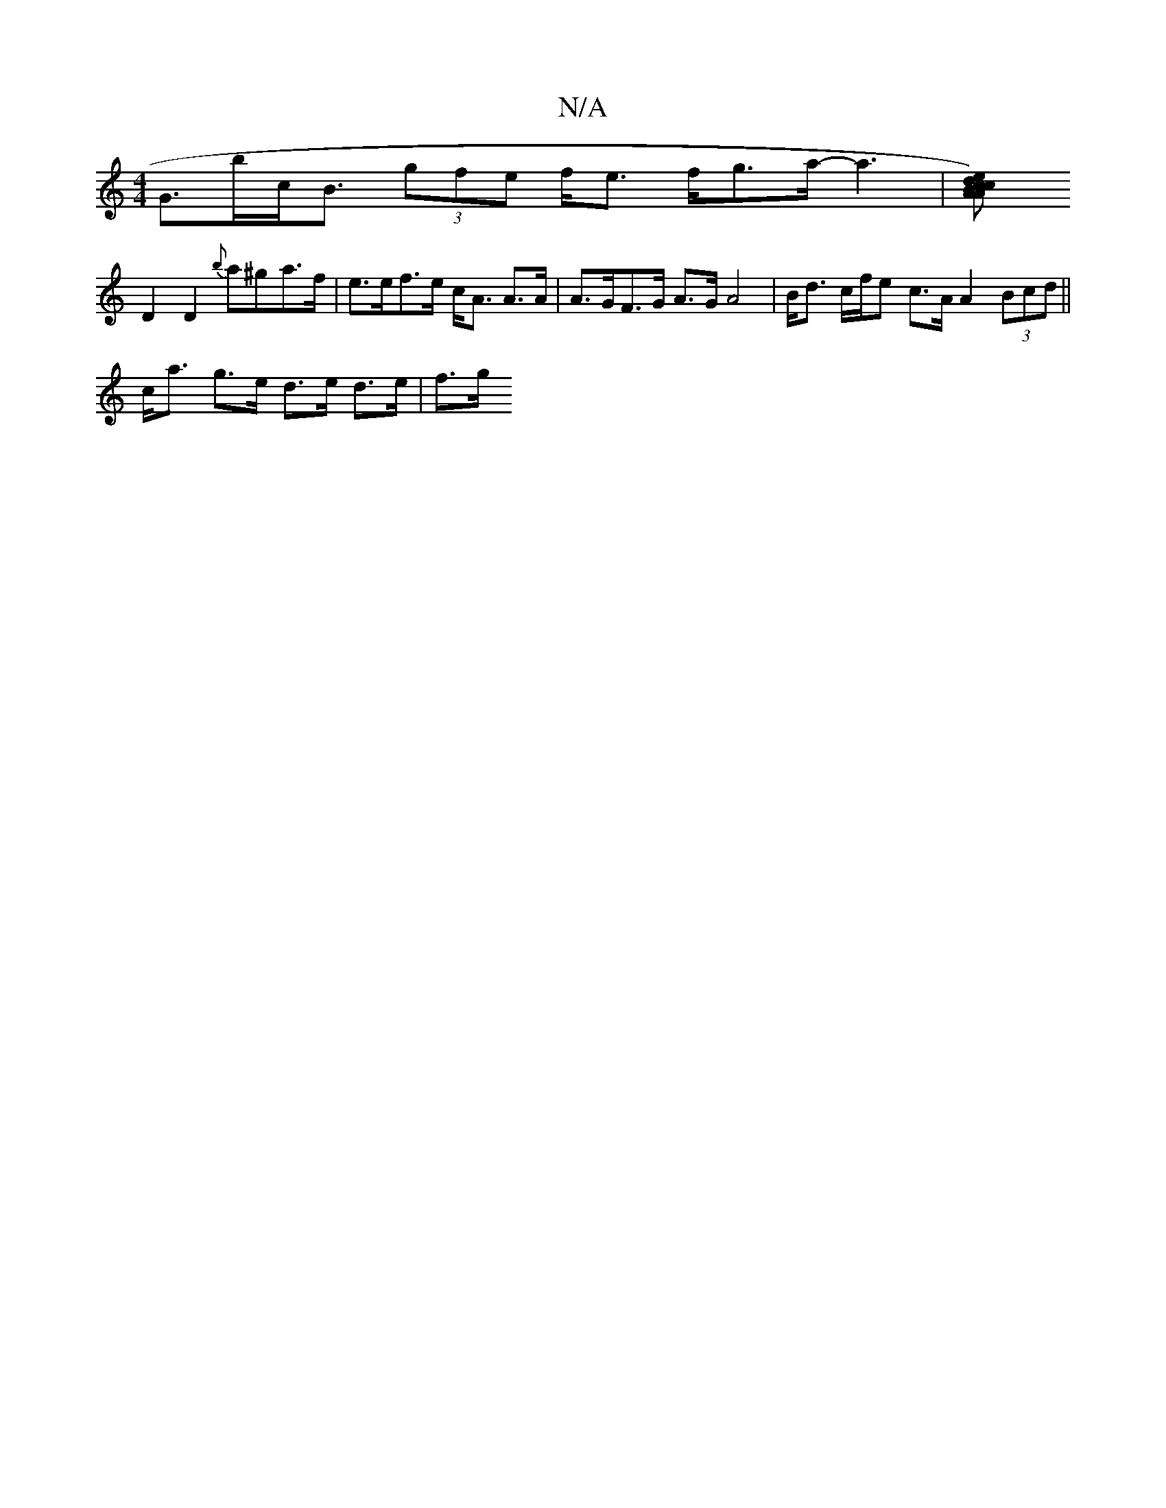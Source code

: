 X:1
T:N/A
M:4/4
R:N/A
K:Cmajor
G>bc<B (3gfe f<e f<ga<-a2 | [e2c2) AAd {c}B2^c>f2 | a<de>g e3 d|c3 d d2 |e>B BA c2 e2 | e2 e>B g2 e>c |
D2 D2 {b}a^ga>f | e>ef>e c<A A>A | A>GF>G A>GA4| B<d c/f/e c>A A2 (3Bcd ||
c<a g>e d>e d>e | f>g